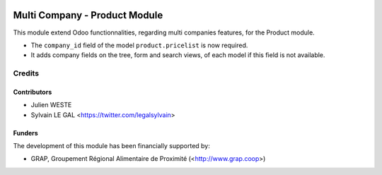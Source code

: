 .. image:: https://img.shields.io/badge/licence-AGPL--3-blue.svg
   :target: http://www.gnu.org/licenses/agpl-3.0-standalone.html
   :alt: License: AGPL-3


==============================
Multi Company - Product Module
==============================

This module extend Odoo functionnalities, regarding multi companies features,
for the Product module.

* The ``company_id`` field of the model ``product.pricelist`` is now required.

* It adds company fields on the tree, form and search views, of each model
  if this field is not available.

Credits
=======

Contributors
------------

* Julien WESTE
* Sylvain LE GAL <https://twitter.com/legalsylvain>

Funders
-------

The development of this module has been financially supported by:

* GRAP, Groupement Régional Alimentaire de Proximité (<http://www.grap.coop>)
